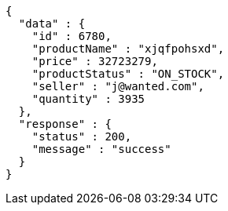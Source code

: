 [source,json,options="nowrap"]
----
{
  "data" : {
    "id" : 6780,
    "productName" : "xjqfpohsxd",
    "price" : 32723279,
    "productStatus" : "ON_STOCK",
    "seller" : "j@wanted.com",
    "quantity" : 3935
  },
  "response" : {
    "status" : 200,
    "message" : "success"
  }
}
----